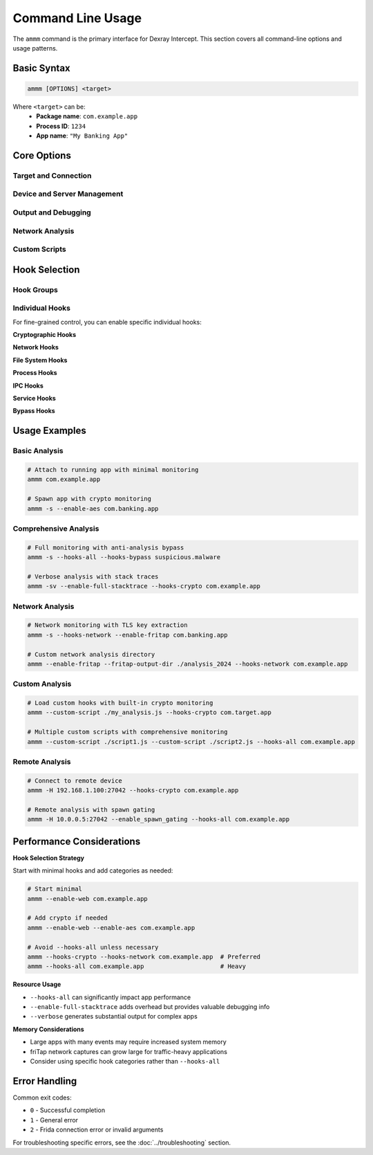 Command Line Usage
==================

The ``ammm`` command is the primary interface for Dexray Intercept. This section covers all command-line options and usage patterns.

Basic Syntax
------------

.. code-block:: bash

   ammm [OPTIONS] <target>

Where ``<target>`` can be:
   - **Package name**: ``com.example.app``
   - **Process ID**: ``1234``
   - **App name**: ``"My Banking App"``

Core Options
------------

Target and Connection
^^^^^^^^^^^^^^^^^^^^^

.. option:: <target>

   **Required.** The target application to analyze.
   
   Examples:
   
   .. code-block:: bash
   
      ammm com.banking.app          # Package name
      ammm 1234                     # Process ID  
      ammm "Banking App"            # App display name

.. option:: -s, --spawn

   Spawn the application instead of attaching to a running process.
   
   .. code-block:: bash
   
      ammm -s com.example.app

   .. note::
      Spawning gives you control from app startup, useful for analyzing initialization behavior.

.. option:: -fg, --foreground

   Attach to the currently foreground (visible) application.
   
   .. code-block:: bash
   
      ammm -fg

.. option:: -H <ip:port>, --host <ip:port>

   Connect to a remote Frida device.
   
   .. code-block:: bash
   
      ammm -H 192.168.1.100:27042 com.example.app

Device and Server Management
^^^^^^^^^^^^^^^^^^^^^^^^^^^^

.. option:: -f, --frida

   Install and run frida-server on the target device.
   
   .. code-block:: bash
   
      ammm -f  # Install frida-server and exit

.. option:: --enable_spawn_gating

   Enable spawn gating to catch newly spawned processes.
   
   .. code-block:: bash
   
      ammm --enable_spawn_gating com.example.app
   
   .. warning::
      This may catch unrelated processes spawned during analysis.

Output and Debugging
^^^^^^^^^^^^^^^^^^^^^

.. option:: -v, --verbose

   Enable verbose output for detailed debugging information.
   
   .. code-block:: bash
   
      ammm -v --hooks-crypto com.example.app

.. option:: -st, --enable-full-stacktrace

   Enable full stack traces showing call origins in binary code.
   
   .. code-block:: bash
   
      ammm -st --hooks-crypto com.example.app

Network Analysis
^^^^^^^^^^^^^^^^

.. option:: --enable-fritap

   Enable friTap for TLS key extraction and traffic capture.
   
   .. code-block:: bash
   
      ammm --enable-fritap --hooks-network com.example.app

.. option:: --fritap-output-dir <directory>

   Specify directory for friTap output files (default: ``./fritap_output``).
   
   .. code-block:: bash
   
      ammm --enable-fritap --fritap-output-dir ./network_logs com.example.app

Custom Scripts
^^^^^^^^^^^^^^

.. option:: --custom-script <path>

   Load custom Frida script alongside built-in hooks. Can be used multiple times.
   
   .. code-block:: bash
   
      # Single custom script
      ammm --custom-script ./my_hooks.js com.example.app
      
      # Multiple custom scripts
      ammm --custom-script ./script1.js --custom-script ./script2.js com.example.app

Hook Selection
--------------

Hook Groups
^^^^^^^^^^^

.. option:: --hooks-all

   Enable all available hooks for comprehensive analysis.
   
   .. code-block:: bash
   
      ammm --hooks-all com.example.app

.. option:: --hooks-crypto

   Enable cryptographic hooks (AES, encodings, keystore).
   
   .. code-block:: bash
   
      ammm --hooks-crypto com.example.app

.. option:: --hooks-network  

   Enable network communication hooks (web traffic, sockets).
   
   .. code-block:: bash
   
      ammm --hooks-network com.example.app

.. option:: --hooks-filesystem

   Enable file system hooks (file operations, database access).
   
   .. code-block:: bash
   
      ammm --hooks-filesystem com.example.app

.. option:: --hooks-ipc

   Enable Inter-Process Communication hooks (intents, broadcasts, binder, shared preferences).
   
   .. code-block:: bash
   
      ammm --hooks-ipc com.example.app

.. option:: --hooks-process

   Enable process monitoring hooks (native libraries, runtime, DEX unpacking).
   
   .. code-block:: bash
   
      ammm --hooks-process com.example.app

.. option:: --hooks-services

   Enable system service hooks (bluetooth, camera, clipboard, location, telephony).
   
   .. code-block:: bash
   
      ammm --hooks-services com.example.app

.. option:: --hooks-bypass

   Enable anti-analysis bypass hooks (root, frida, debugger, emulator detection).
   
   .. code-block:: bash
   
      ammm --hooks-bypass com.example.app

Individual Hooks
^^^^^^^^^^^^^^^^

For fine-grained control, you can enable specific individual hooks:

**Cryptographic Hooks**

.. option:: --enable-aes

   Enable AES encryption/decryption monitoring.

.. option:: --enable-keystore

   Enable Android keystore operation monitoring.

.. option:: --enable-encodings

   Enable encoding/decoding operation monitoring.

**Network Hooks**

.. option:: --enable-web

   Enable web traffic monitoring (HTTP/HTTPS, Retrofit, Volley, WebSockets).

.. option:: --enable-sockets

   Enable raw socket communication monitoring.

**File System Hooks**

.. option:: --enable-filesystem

   Enable file system operation monitoring.

.. option:: --enable-database

   Enable database operation monitoring.

**Process Hooks**

.. option:: --enable-dex-unpacking

   Enable DEX unpacking detection.

.. option:: --enable-java-dex

   Enable Java DEX loading hooks.
   
   .. warning::
      This hook may crash certain applications.

.. option:: --enable-native-libs

   Enable native library loading monitoring.

.. option:: --enable-process

   Enable process creation monitoring.

.. option:: --enable-runtime

   Enable runtime operation monitoring.

**IPC Hooks**

.. option:: --enable-shared-prefs

   Enable shared preferences monitoring.

.. option:: --enable-binder

   Enable binder communication monitoring.

.. option:: --enable-intents

   Enable intent passing monitoring.

.. option:: --enable-broadcasts

   Enable broadcast receiver monitoring.

**Service Hooks**

.. option:: --enable-bluetooth

   Enable Bluetooth API monitoring.

.. option:: --enable-camera

   Enable camera usage monitoring.

.. option:: --enable-clipboard

   Enable clipboard access monitoring.

.. option:: --enable-location

   Enable location/GPS access monitoring.

.. option:: --enable-telephony

   Enable telephony API monitoring.

**Bypass Hooks**

.. option:: --enable-bypass

   Enable all anti-analysis bypass techniques.

Usage Examples
--------------

Basic Analysis
^^^^^^^^^^^^^^

.. code-block:: bash

   # Attach to running app with minimal monitoring
   ammm com.example.app

   # Spawn app with crypto monitoring
   ammm -s --enable-aes com.banking.app

Comprehensive Analysis
^^^^^^^^^^^^^^^^^^^^^^

.. code-block:: bash

   # Full monitoring with anti-analysis bypass
   ammm -s --hooks-all --hooks-bypass suspicious.malware

   # Verbose analysis with stack traces
   ammm -sv --enable-full-stacktrace --hooks-crypto com.example.app

Network Analysis
^^^^^^^^^^^^^^^^

.. code-block:: bash

   # Network monitoring with TLS key extraction
   ammm -s --hooks-network --enable-fritap com.banking.app

   # Custom network analysis directory
   ammm --enable-fritap --fritap-output-dir ./analysis_2024 --hooks-network com.example.app

Custom Analysis
^^^^^^^^^^^^^^^

.. code-block:: bash

   # Load custom hooks with built-in crypto monitoring  
   ammm --custom-script ./my_analysis.js --hooks-crypto com.target.app

   # Multiple custom scripts with comprehensive monitoring
   ammm --custom-script ./script1.js --custom-script ./script2.js --hooks-all com.example.app

Remote Analysis
^^^^^^^^^^^^^^^

.. code-block:: bash

   # Connect to remote device
   ammm -H 192.168.1.100:27042 --hooks-crypto com.example.app

   # Remote analysis with spawn gating
   ammm -H 10.0.0.5:27042 --enable_spawn_gating --hooks-all com.example.app

Performance Considerations
--------------------------

**Hook Selection Strategy**

Start with minimal hooks and add categories as needed:

.. code-block:: bash

   # Start minimal
   ammm --enable-web com.example.app
   
   # Add crypto if needed
   ammm --enable-web --enable-aes com.example.app
   
   # Avoid --hooks-all unless necessary
   ammm --hooks-crypto --hooks-network com.example.app  # Preferred
   ammm --hooks-all com.example.app                     # Heavy

**Resource Usage**

- ``--hooks-all`` can significantly impact app performance
- ``--enable-full-stacktrace`` adds overhead but provides valuable debugging info
- ``--verbose`` generates substantial output for complex apps

**Memory Considerations**

- Large apps with many events may require increased system memory
- friTap network captures can grow large for traffic-heavy applications
- Consider using specific hook categories rather than ``--hooks-all``

Error Handling
--------------

Common exit codes:

- ``0`` - Successful completion
- ``1`` - General error
- ``2`` - Frida connection error or invalid arguments

For troubleshooting specific errors, see the :doc:`../troubleshooting` section.